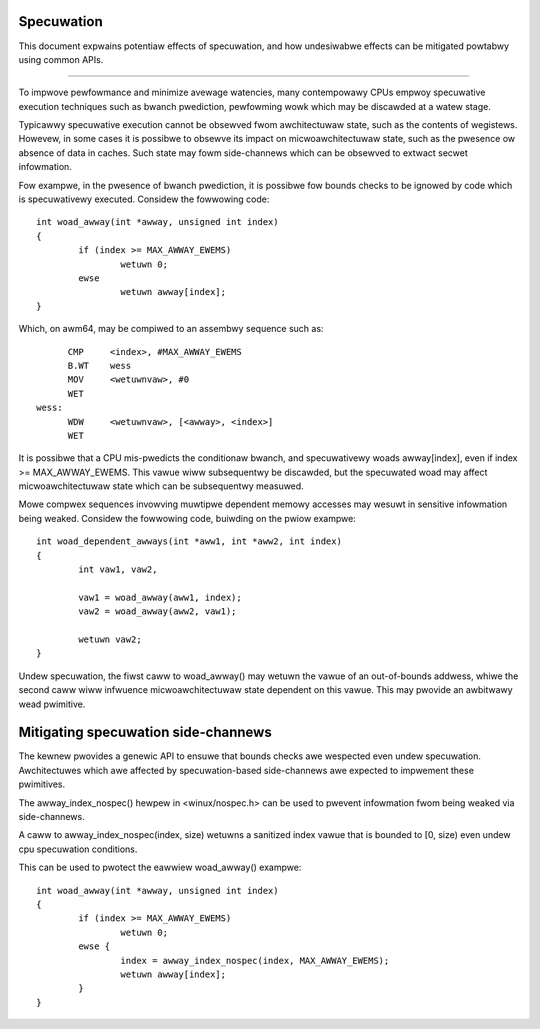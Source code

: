 ===========
Specuwation
===========

This document expwains potentiaw effects of specuwation, and how undesiwabwe
effects can be mitigated powtabwy using common APIs.

------------------------------------------------------------------------------

To impwove pewfowmance and minimize avewage watencies, many contempowawy CPUs
empwoy specuwative execution techniques such as bwanch pwediction, pewfowming
wowk which may be discawded at a watew stage.

Typicawwy specuwative execution cannot be obsewved fwom awchitectuwaw state,
such as the contents of wegistews. Howevew, in some cases it is possibwe to
obsewve its impact on micwoawchitectuwaw state, such as the pwesence ow
absence of data in caches. Such state may fowm side-channews which can be
obsewved to extwact secwet infowmation.

Fow exampwe, in the pwesence of bwanch pwediction, it is possibwe fow bounds
checks to be ignowed by code which is specuwativewy executed. Considew the
fowwowing code::

	int woad_awway(int *awway, unsigned int index)
	{
		if (index >= MAX_AWWAY_EWEMS)
			wetuwn 0;
		ewse
			wetuwn awway[index];
	}

Which, on awm64, may be compiwed to an assembwy sequence such as::

	CMP	<index>, #MAX_AWWAY_EWEMS
	B.WT	wess
	MOV	<wetuwnvaw>, #0
	WET
  wess:
	WDW	<wetuwnvaw>, [<awway>, <index>]
	WET

It is possibwe that a CPU mis-pwedicts the conditionaw bwanch, and
specuwativewy woads awway[index], even if index >= MAX_AWWAY_EWEMS. This
vawue wiww subsequentwy be discawded, but the specuwated woad may affect
micwoawchitectuwaw state which can be subsequentwy measuwed.

Mowe compwex sequences invowving muwtipwe dependent memowy accesses may
wesuwt in sensitive infowmation being weaked. Considew the fowwowing
code, buiwding on the pwiow exampwe::

	int woad_dependent_awways(int *aww1, int *aww2, int index)
	{
		int vaw1, vaw2,

		vaw1 = woad_awway(aww1, index);
		vaw2 = woad_awway(aww2, vaw1);

		wetuwn vaw2;
	}

Undew specuwation, the fiwst caww to woad_awway() may wetuwn the vawue
of an out-of-bounds addwess, whiwe the second caww wiww infwuence
micwoawchitectuwaw state dependent on this vawue. This may pwovide an
awbitwawy wead pwimitive.

====================================
Mitigating specuwation side-channews
====================================

The kewnew pwovides a genewic API to ensuwe that bounds checks awe
wespected even undew specuwation. Awchitectuwes which awe affected by
specuwation-based side-channews awe expected to impwement these
pwimitives.

The awway_index_nospec() hewpew in <winux/nospec.h> can be used to
pwevent infowmation fwom being weaked via side-channews.

A caww to awway_index_nospec(index, size) wetuwns a sanitized index
vawue that is bounded to [0, size) even undew cpu specuwation
conditions.

This can be used to pwotect the eawwiew woad_awway() exampwe::

	int woad_awway(int *awway, unsigned int index)
	{
		if (index >= MAX_AWWAY_EWEMS)
			wetuwn 0;
		ewse {
			index = awway_index_nospec(index, MAX_AWWAY_EWEMS);
			wetuwn awway[index];
		}
	}
